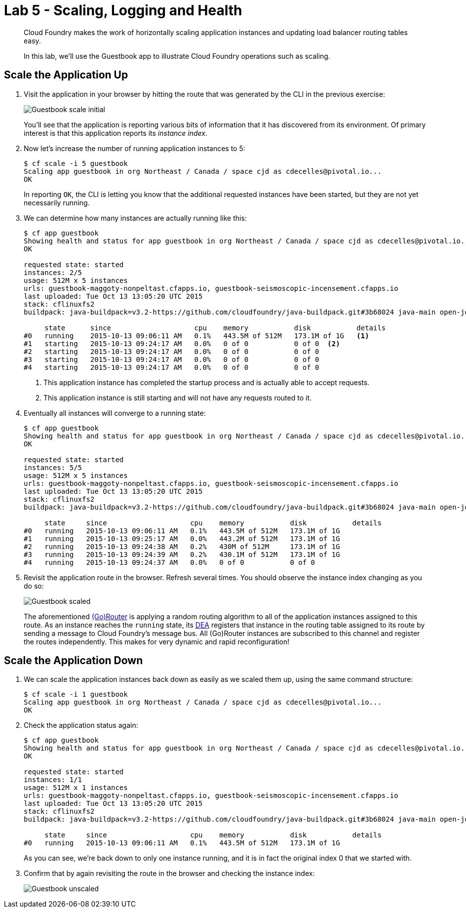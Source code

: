 :compat-mode:
= Lab 5 - Scaling, Logging and Health

[abstract]
--
Cloud Foundry makes the work of horizontally scaling application instances and updating load balancer routing tables easy.

In this lab, we'll use the Guestbook app to illustrate Cloud Foundry operations such as scaling.
--

== Scale the Application Up

. Visit the application in your browser by hitting the route that was generated by the CLI in the previous exercise:
+
image::Common/images/Guestbook_scale_initial.png[]
+
You'll see that the application is reporting various bits of information that it has discovered from its environment.
Of primary interest is that this application reports its _instance index_.

. Now let's increase the number of running application instances to 5:
+
----
$ cf scale -i 5 guestbook
Scaling app guestbook in org Northeast / Canada / space cjd as cdecelles@pivotal.io...
OK
----
+
In reporting `OK`, the CLI is letting you know that the additional requested instances have been started, but they are not yet necessarily running.

. We can determine how many instances are actually running like this:
+
====
----
$ cf app guestbook
Showing health and status for app guestbook in org Northeast / Canada / space cjd as cdecelles@pivotal.io...
OK

requested state: started
instances: 2/5
usage: 512M x 5 instances
urls: guestbook-maggoty-nonpeltast.cfapps.io, guestbook-seismoscopic-incensement.cfapps.io
last uploaded: Tue Oct 13 13:05:20 UTC 2015
stack: cflinuxfs2
buildpack: java-buildpack=v3.2-https://github.com/cloudfoundry/java-buildpack.git#3b68024 java-main open-jdk-like-jre=1.8.0_60 open-jdk-like-memory-calculator=2.0.0_RELEASE postgresql-jdbc=9.4.1204 spring-auto-reconfiguration=1.10.0_RELEASE

     state      since                    cpu    memory           disk           details   
#0   running    2015-10-13 09:06:11 AM   0.1%   443.5M of 512M   173.1M of 1G   <1>   
#1   starting   2015-10-13 09:24:17 AM   0.0%   0 of 0           0 of 0  <2>          
#2   starting   2015-10-13 09:24:17 AM   0.0%   0 of 0           0 of 0            
#3   starting   2015-10-13 09:24:17 AM   0.0%   0 of 0           0 of 0            
#4   starting   2015-10-13 09:24:17 AM   0.0%   0 of 0           0 of 0       

----
<1> This application instance has completed the startup process and is actually able to accept requests.
<2> This application instance is still starting and will not have any requests routed to it.
====

. Eventually all instances will converge to a running state:
+
----
$ cf app guestbook
Showing health and status for app guestbook in org Northeast / Canada / space cjd as cdecelles@pivotal.io...
OK

requested state: started
instances: 5/5
usage: 512M x 5 instances
urls: guestbook-maggoty-nonpeltast.cfapps.io, guestbook-seismoscopic-incensement.cfapps.io
last uploaded: Tue Oct 13 13:05:20 UTC 2015
stack: cflinuxfs2
buildpack: java-buildpack=v3.2-https://github.com/cloudfoundry/java-buildpack.git#3b68024 java-main open-jdk-like-jre=1.8.0_60 open-jdk-like-memory-calculator=2.0.0_RELEASE postgresql-jdbc=9.4.1204 spring-auto-reconfiguration=1.10.0_RELEASE

     state     since                    cpu    memory           disk           details   
#0   running   2015-10-13 09:06:11 AM   0.1%   443.5M of 512M   173.1M of 1G      
#1   running   2015-10-13 09:25:17 AM   0.0%   443.2M of 512M   173.1M of 1G      
#2   running   2015-10-13 09:24:38 AM   0.2%   430M of 512M     173.1M of 1G      
#3   running   2015-10-13 09:24:39 AM   0.2%   430.1M of 512M   173.1M of 1G      
#4   running   2015-10-13 09:24:37 AM   0.0%   0 of 0           0 of 0            

----

. Revisit the application route in the browser.
Refresh several times.
You should observe the instance index changing as you do so:
+
image::Common/images/Guestbook_scaled.png[]
+
The aforementioned http://docs.cloudfoundry.org/concepts/architecture/router.html[(Go)Router] is applying a random routing algorithm to all of the application instances assigned to this route.
As an instance reaches the `running` state, its http://docs.cloudfoundry.org/concepts/architecture/execution-agent.html[DEA] registers that instance in the routing table assigned to its route by sending a message to Cloud Foundry's message bus.
All (Go)Router instances are subscribed to this channel and register the routes independently.
This makes for very dynamic and rapid reconfiguration!

== Scale the Application Down

. We can scale the application instances back down as easily as we scaled them up, using the same command structure:
+
----
$ cf scale -i 1 guestbook
Scaling app guestbook in org Northeast / Canada / space cjd as cdecelles@pivotal.io...
OK
----

. Check the application status again:
+
----
$ cf app guestbook
Showing health and status for app guestbook in org Northeast / Canada / space cjd as cdecelles@pivotal.io...
OK

requested state: started
instances: 1/1
usage: 512M x 1 instances
urls: guestbook-maggoty-nonpeltast.cfapps.io, guestbook-seismoscopic-incensement.cfapps.io
last uploaded: Tue Oct 13 13:05:20 UTC 2015
stack: cflinuxfs2
buildpack: java-buildpack=v3.2-https://github.com/cloudfoundry/java-buildpack.git#3b68024 java-main open-jdk-like-jre=1.8.0_60 open-jdk-like-memory-calculator=2.0.0_RELEASE postgresql-jdbc=9.4.1204 spring-auto-reconfiguration=1.10.0_RELEASE

     state     since                    cpu    memory           disk           details   
#0   running   2015-10-13 09:06:11 AM   0.1%   443.5M of 512M   173.1M of 1G      
----
+
As you can see, we're back down to only one instance running, and it is in fact the original index 0 that we started with.

. Confirm that by again revisiting the route in the browser and checking the instance index:
+
image::Common/images/Guestbook_unscaled.png[]